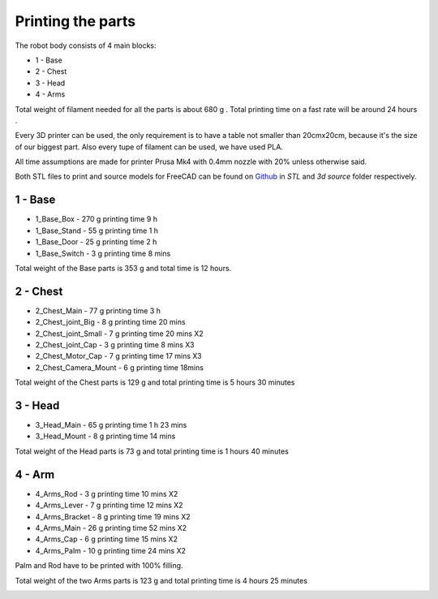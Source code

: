 Printing the parts
=========================

The robot body consists of 4 main blocks:

* 1 - Base
* 2 - Chest
* 3 - Head
* 4 - Arms

.. raw:: html

   <script src="https://embed.github.com/view/3d/goodlancer-org/valera/3d%20source/Assembly/Full_Robot.stl">
   </script>

Total weight of filament needed for all the parts is about 680 g .
Total printing time on a fast rate will be around 24 hours .

Every 3D printer can be used, the only requirement is to have a table not smaller than 20cmx20cm, because it's the size of our biggest part.
Also every tupe of filament can be used, we have used PLA.

All time assumptions are made for printer Prusa Mk4 with 0.4mm nozzle with 20% unless otherwise said.

Both STL files to print and source models for FreeCAD can be found 
on `Github <https://github.com/goodlancer-org/valera>`_ in `STL` and `3d source` folder
respectively.

1 - Base
--------------------------------

* 1_Base_Box - 270 g printing time 9 h
* 1_Base_Stand - 55 g printing time 1 h
* 1_Base_Door - 25 g printing time 2 h
* 1_Base_Switch - 3 g printing time 8 mins

Total weight of the Base parts is 353 g and total time is 12 hours.

.. image:: images/3dprint/ValeraBase3d.png

2 - Chest
--------------------------------

* 2_Chest_Main - 77 g printing time 3 h 
* 2_Chest_joint_Big - 8 g printing time 20 mins
* 2_Chest_joint_Small - 7 g printing time 20 mins X2
* 2_Chest_joint_Cap -  3 g printing time 8 mins X3
* 2_Chest_Motor_Cap - 7 g printing time 17 mins X3
* 2_Chest_Camera_Mount - 6 g printing time 18mins

Total weight of the Chest parts is 129 g and total printing time is 5 hours 30 minutes

.. image:: images/3dprint/ValeraChest3d.png

3 - Head
--------------------------------

* 3_Head_Main - 65 g printing time 1 h 23 mins
* 3_Head_Mount - 8 g printing time 14 mins

Total weight of the Head parts is 73 g and total printing time is 1 hours 40 minutes

.. image:: images/3dprint/ValeraHead3d.png

4 - Arm 
--------------------------------

* 4_Arms_Rod - 3 g printing time 10 mins X2
* 4_Arms_Lever - 7 g printing time 12 mins X2
* 4_Arms_Bracket - 8 g printing time 19 mins X2
* 4_Arms_Main - 26 g printing time 52 mins X2
* 4_Arms_Cap - 6 g printing time 15 mins X2
* 4_Arms_Palm - 10 g printing time 24 mins X2

Palm and Rod have to be printed with 100% filling.

Total weight of the two Arms parts is 123 g and total printing time is 4 hours 25 minutes

.. image:: images/3dprint/ValeraArms3d.png